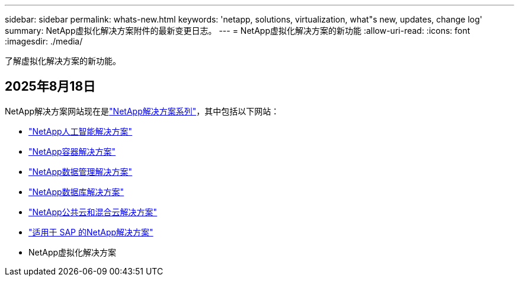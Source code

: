 ---
sidebar: sidebar 
permalink: whats-new.html 
keywords: 'netapp, solutions, virtualization, what"s new, updates, change log' 
summary: NetApp虚拟化解决方案附件的最新变更日志。 
---
= NetApp虚拟化解决方案的新功能
:allow-uri-read: 
:icons: font
:imagesdir: ./media/


[role="lead"]
了解虚拟化解决方案的新功能。



== 2025年8月18日

NetApp解决方案网站现在是link:https://docs.netapp.com/us-en/netapp-solutions-family/index.html["NetApp解决方案系列"^]，其中包括以下网站：

* link:https://docs.netapp.com/us-en/netapp-solutions-ai/index.html["NetApp人工智能解决方案"^]
* link:https://docs.netapp.com/us-en/netapp-solutions-containers/index.html["NetApp容器解决方案"^]
* link:https://docs.netapp.com/us-en/netapp-solutions-dataops/index.html["NetApp数据管理解决方案"^]
* link:https://docs.netapp.com/us-en/netapp-solutions-databases/index.html["NetApp数据库解决方案"^]
* link:https://docs.netapp.com/us-en/netapp-solutions-cloud/index.html["NetApp公共云和混合云解决方案"^]
* link:https://docs.netapp.com/us-en/netapp-solutions-sap/index.html["适用于 SAP 的NetApp解决方案"^]
* NetApp虚拟化解决方案

